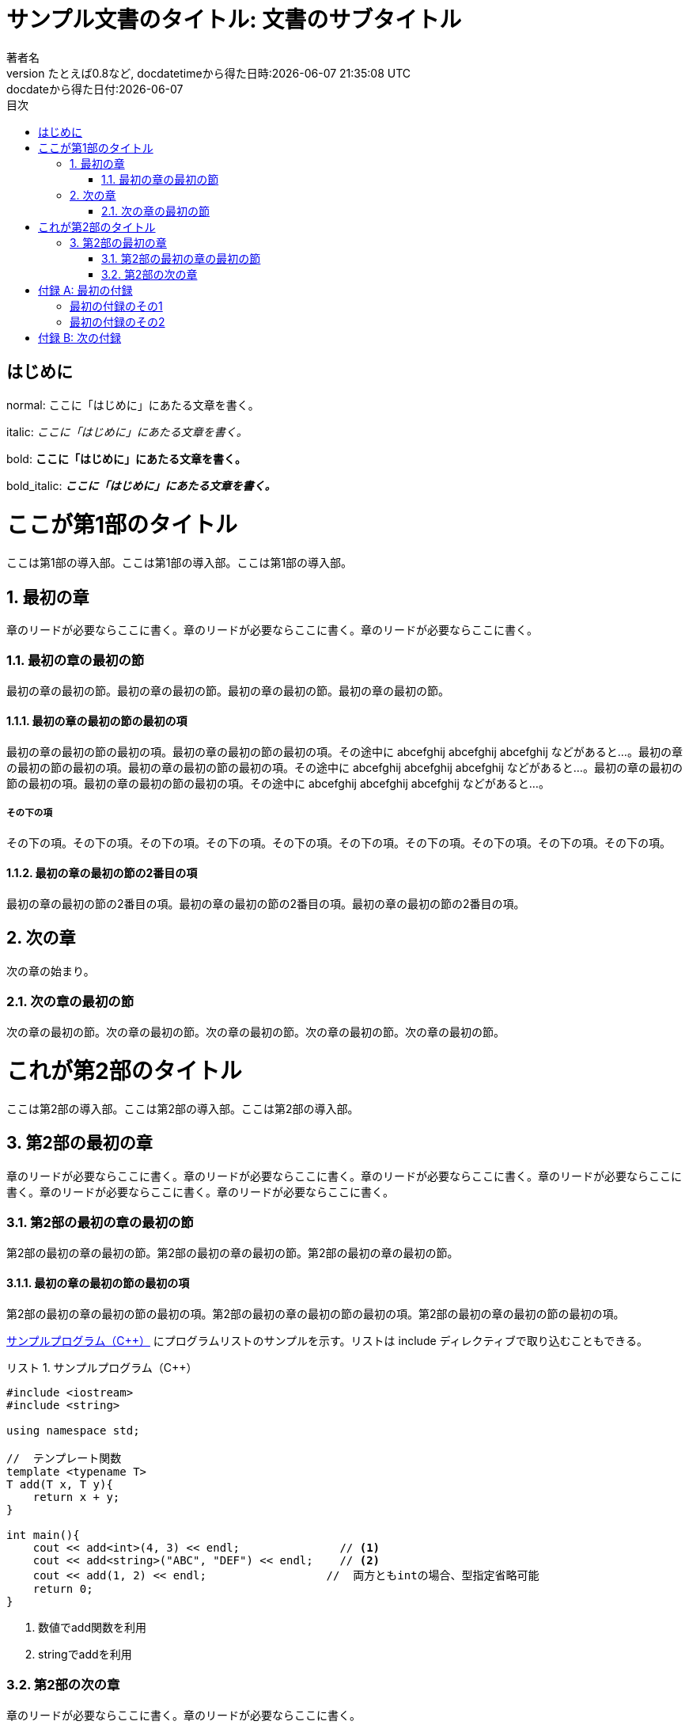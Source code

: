 :encoding: utf-8
:lang: ja
:author: 著者名
:doctitle: サンプル文書のタイトル: 文書のサブタイトル
:doctype: book
:toc: left
:chapter-label:
:figure-caption: 図
:example-caption: 例
:table-caption: 表
:appendix-caption: 付録
:toc-title: 目次
:listing-caption: リスト
:revnumber: たとえば0.8など
:revdate: docdatetimeから得た日時:{docdatetime}
:revremark: docdateから得た日付:{docdate}

ifdef::backend-pdf[]
:source-highlighter: rouge
:rouge-style: custom 
endif::[]

= {doctitle}

[preface]
== はじめに

normal: ここに「はじめに」にあたる文章を書く。

// italicによる強調は「_」で囲む
italic: _ここに「はじめに」にあたる文章を書く。_

// boldによる強調は「*」で囲む
bold: *ここに「はじめに」にあたる文章を書く。*

// bold_italicによる強調は「*_」で囲む
bold_italic: *_ここに「はじめに」にあたる文章を書く。_*

:sectnums:

= ここが第1部のタイトル

[partintro]
--
ここは第1部の導入部。ここは第1部の導入部。ここは第1部の導入部。
--

== 最初の章

[.lead]
章のリードが必要ならここに書く。章のリードが必要ならここに書く。章のリードが必要ならここに書く。

=== 最初の章の最初の節

最初の章の最初の節。最初の章の最初の節。最初の章の最初の節。最初の章の最初の節。

==== 最初の章の最初の節の最初の項

最初の章の最初の節の最初の項。最初の章の最初の節の最初の項。その途中に abcefghij abcefghij abcefghij などがあると...。最初の章の最初の節の最初の項。最初の章の最初の節の最初の項。その途中に abcefghij abcefghij abcefghij などがあると...。最初の章の最初の節の最初の項。最初の章の最初の節の最初の項。その途中に abcefghij abcefghij abcefghij などがあると...。

===== その下の項

その下の項。その下の項。その下の項。その下の項。その下の項。その下の項。その下の項。その下の項。その下の項。その下の項。

==== 最初の章の最初の節の2番目の項

最初の章の最初の節の2番目の項。最初の章の最初の節の2番目の項。最初の章の最初の節の2番目の項。

== 次の章

次の章の始まり。

=== 次の章の最初の節

次の章の最初の節。次の章の最初の節。次の章の最初の節。次の章の最初の節。次の章の最初の節。

= これが第2部のタイトル

[partintro]
--
ここは第2部の導入部。ここは第2部の導入部。ここは第2部の導入部。
--

== 第2部の最初の章

[.lead]
章のリードが必要ならここに書く。章のリードが必要ならここに書く。章のリードが必要ならここに書く。章のリードが必要ならここに書く。章のリードが必要ならここに書く。章のリードが必要ならここに書く。

=== 第2部の最初の章の最初の節

第2部の最初の章の最初の節。第2部の最初の章の最初の節。第2部の最初の章の最初の節。

==== 最初の章の最初の節の最初の項

第2部の最初の章の最初の節の最初の項。第2部の最初の章の最初の節の最初の項。第2部の最初の章の最初の節の最初の項。

<<sample-listing>> にプログラムリストのサンプルを示す。リストは include ディレクティブで取り込むこともできる。

[[sample-listing]]
.サンプルプログラム（C++）
[source,cpp,linenums,start=12,fontsize=3]
----
#include <iostream>
#include <string>

using namespace std;

//  テンプレート関数
template <typename T>
T add(T x, T y){
    return x + y;
}

int main(){
    cout << add<int>(4, 3) << endl;               // <1>
    cout << add<string>("ABC", "DEF") << endl;    // <2>
    cout << add(1, 2) << endl;                  //  両方ともintの場合、型指定省略可能
    return 0;
}
----
<1> 数値でadd関数を利用
<2> stringでaddを利用

=== 第2部の次の章

[.lead]
章のリードが必要ならここに書く。章のリードが必要ならここに書く。

第2部の次の章の本文。第2部の次の章の本文。第2部の次の章の本文。第2部の次の章の本文。

.表のサンプル
[cols="2", options="header"]
|===
|アプリケーション
|言語

|Asciidoc
|Python

|Asciidoctor
|Ruby

|Asciidoctor.js
|JavaScript
|===


.画像のサンプル
image::Tux.png[Tux,70%]

:sectnums!:

[appendix]
= 最初の付録

=== 最初の付録のその1

最初の付録のその1のなかみ。

=== 最初の付録のその2

最初の付録のその2のなかみ。

[appendix]
= 次の付録

次の付録のなかみ。
